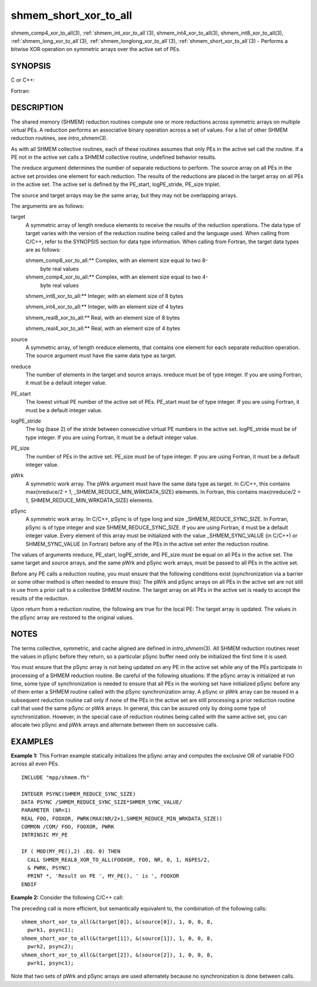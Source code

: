 .. _shmem_short_xor_to_all:


shmem_short_xor_to_all
======================

.. include_body

shmem_comp4_xor_to_all\ (3), :ref:`shmem_int_xor_to_all`\ (3),
shmem_int4_xor_to_all\ (3), shmem_int8_xor_to_all\ (3),
:ref:`shmem_long_xor_to_all`\ (3), :ref:`shmem_longlong_xor_to_all`\ (3),
:ref:`shmem_short_xor_to_all`\ (3) - Performs a bitwise XOR operation on
symmetric arrays over the active set of PEs.


SYNOPSIS
--------

C or C++:

.. code-block:: c++
   :linenos:

   #include <mpp/shmem.h>

   void shmem_int_xor_to_all(int *target, const int *source,
     int nreduce, int PE_start, int logPE_stride, int PE_size,
     int *pWrk, long *pSync);

   void shmem_long_xor_to_all(long *target, const long *source,
     int nreduce, int PE_start, int logPE_stride, int PE_size,
     long *pWrk, long *pSync);

   void shmem_longlong_xor_to_all(long long *target,
     const long long *source, int nreduce, int PE_start, int logPE_stride,
     int PE_size, long long *pWrk, long *pSync);

   void shmem_short_xor_to_all(short *target, const short *source,
     int nreduce, int PE_start, int logPE_stride, int PE_size,
     short *pWrk, long *pSync);

Fortran:

.. code-block:: fortran
   :linenos:

   INCLUDE "mpp/shmem.fh"

   INTEGER pSync(SHMEM_REDUCE_SYNC_SIZE)
   INTEGER nreduce, PE_start, logPE_stride, PE_size

   CALL SHMEM_COMP4_XOR_TO_ALL(target, source, nreduce,
   & PE_start, logPE_stride, PE_size, pWrk, pSync)

   CALL SHMEM_INT4_XOR_TO_ALL(target, source, nreduce,
   & PE_start, logPE_stride, PE_size, pWrk, pSync)

   CALL SHMEM_INT8_XOR_TO_ALL(target, source, nreduce,
   & PE_start, logPE_stride, PE_size, pWrk, pSync)


DESCRIPTION
-----------

The shared memory (SHMEM) reduction routines compute one or more
reductions across symmetric arrays on multiple virtual PEs. A reduction
performs an associative binary operation across a set of values. For a
list of other SHMEM reduction routines, see *intro_shmem*\ (3).

As with all SHMEM collective routines, each of these routines assumes
that only PEs in the active set call the routine. If a PE not in the
active set calls a SHMEM collective routine, undefined behavior results.

The nreduce argument determines the number of separate reductions to
perform. The source array on all PEs in the active set provides one
element for each reduction. The results of the reductions are placed in
the target array on all PEs in the active set. The active set is defined
by the PE_start, logPE_stride, PE_size triplet.

The source and target arrays may be the same array, but they may not be
overlapping arrays.

The arguments are as follows:

target
   A symmetric array of length nreduce elements to receive the results
   of the reduction operations. The data type of target varies with the
   version of the reduction routine being called and the language used.
   When calling from C/C++, refer to the SYNOPSIS section for data type
   information. When calling from Fortran, the target data types are as
   follows:

   shmem_comp8_xor_to_all:** Complex, with an element size equal to two 8-
      byte real values

   shmem_comp4_xor_to_all:** Complex, with an element size equal to two 4-
      byte real values

   shmem_int8_xor_to_all:** Integer, with an element size of 8 bytes

   shmem_int4_xor_to_all:** Integer, with an element size of 4 bytes

   shmem_real8_xor_to_all:** Real, with an element size of 8 bytes

   shmem_real4_xor_to_all:** Real, with an element size of 4 bytes

source
   A symmetric array, of length nreduce elements, that contains one
   element for each separate reduction operation. The source argument
   must have the same data type as target.

nreduce
   The number of elements in the target and source arrays. nreduce must
   be of type integer. If you are using Fortran, it must be a default
   integer value.

PE_start
   The lowest virtual PE number of the active set of PEs. PE_start must
   be of type integer. If you are using Fortran, it must be a default
   integer value.

logPE_stride
   The log (base 2) of the stride between consecutive virtual PE numbers
   in the active set. logPE_stride must be of type integer. If you are
   using Fortran, it must be a default integer value.

PE_size
   The number of PEs in the active set. PE_size must be of type integer.
   If you are using Fortran, it must be a default integer value.

pWrk
   A symmetric work array. The pWrk argument must have the same data
   type as target. In C/C++, this contains max(nreduce/2 + 1,
   \_SHMEM_REDUCE_MIN_WRKDATA_SIZE) elements. In Fortran, this contains
   max(nreduce/2 + 1, SHMEM_REDUCE_MIN_WRKDATA_SIZE) elements.

pSync
   A symmetric work array. In C/C++, pSync is of type long and size
   \_SHMEM_REDUCE_SYNC_SIZE. In Fortran, pSync is of type integer and
   size SHMEM_REDUCE_SYNC_SIZE. If you are using Fortran, it must be a
   default integer value. Every element of this array must be
   initialized with the value \_SHMEM_SYNC_VALUE (in C/C++) or
   SHMEM_SYNC_VALUE (in Fortran) before any of the PEs in the active set
   enter the reduction routine.

The values of arguments nreduce, PE_start, logPE_stride, and PE_size
must be equal on all PEs in the active set. The same target and source
arrays, and the same pWrk and pSync work arrays, must be passed to all
PEs in the active set.

Before any PE calls a reduction routine, you must ensure that the
following conditions exist (synchronization via a barrier or some other
method is often needed to ensure this): The pWrk and pSync arrays on all
PEs in the active set are not still in use from a prior call to a
collective SHMEM routine. The target array on all PEs in the active set
is ready to accept the results of the reduction.

Upon return from a reduction routine, the following are true for the
local PE: The target array is updated. The values in the pSync array are
restored to the original values.


NOTES
-----

The terms collective, symmetric, and cache aligned are defined in
*intro_shmem*\ (3). All SHMEM reduction routines reset the values in
pSync before they return, so a particular pSync buffer need only be
initialized the first time it is used.

You must ensure that the pSync array is not being updated on any PE in
the active set while any of the PEs participate in processing of a SHMEM
reduction routine. Be careful of the following situations: If the pSync
array is initialized at run time, some type of synchronization is needed
to ensure that all PEs in the working set have initialized pSync before
any of them enter a SHMEM routine called with the pSync synchronization
array. A pSync or pWrk array can be reused in a subsequent reduction
routine call only if none of the PEs in the active set are still
processing a prior reduction routine call that used the same pSync or
pWrk arrays. In general, this can be assured only by doing some type of
synchronization. However, in the special case of reduction routines
being called with the same active set, you can allocate two pSync and
pWrk arrays and alternate between them on successive calls.


EXAMPLES
--------

**Example 1:** This Fortran example statically initializes the pSync
array and computes the exclusive OR of variable FOO across all even PEs.

::

   INCLUDE "mpp/shmem.fh"

   INTEGER PSYNC(SHMEM_REDUCE_SYNC_SIZE)
   DATA PSYNC /SHMEM_REDUCE_SYNC_SIZE*SHMEM_SYNC_VALUE/
   PARAMETER (NR=1)
   REAL FOO, FOOXOR, PWRK(MAX(NR/2+1,SHMEM_REDUCE_MIN_WRKDATA_SIZE))
   COMMON /COM/ FOO, FOOXOR, PWRK
   INTRINSIC MY_PE

   IF ( MOD(MY_PE(),2) .EQ. 0) THEN
     CALL SHMEM_REAL8_XOR_TO_ALL(FOOXOR, FOO, NR, 0, 1, N$PES/2,
     & PWRK, PSYNC)
     PRINT *, 'Result on PE ', MY_PE(), ' is ', FOOXOR
   ENDIF

**Example 2:** Consider the following C/C++ call:

.. code-block:: c++
   :linenos:

   shmem_short_xor_to_all( target, source, 3, 0, 0, 8, pwrk, psync );

The preceding call is more efficient, but semantically equivalent to,
the combination of the following calls:

::

   shmem_short_xor_to_all(&(target[0]), &(source[0]), 1, 0, 0, 8,
     pwrk1, psync1);
   shmem_short_xor_to_all(&(target[1]), &(source[1]), 1, 0, 0, 8,
     pwrk2, psync2);
   shmem_short_xor_to_all(&(target[2]), &(source[2]), 1, 0, 0, 8,
     pwrk1, psync1);

Note that two sets of pWrk and pSync arrays are used alternately because
no synchronization is done between calls.


.. seealso:: 
   *intro_shmem*\ (3)
